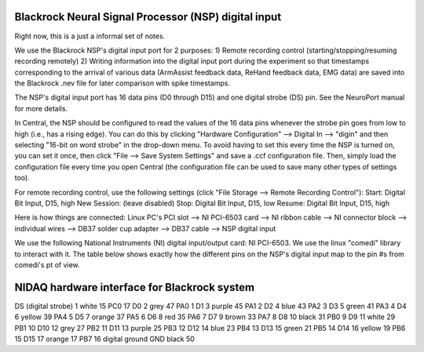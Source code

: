.. _blackrock_nidaq:

Blackrock Neural Signal Processor (NSP) digital input
=====================================================

Right now, this is a just a informal set of notes.

We use the Blackrock NSP's digital input port for 2 purposes:
1) Remote recording control (starting/stopping/resuming recording remotely)
2) Writing information into the digital input port during the experiment so that timestamps corresponding to the arrival of various data (ArmAssist feedback data, ReHand feedback data, EMG data) are saved into the Blackrock .nev file for later comparison with spike timestamps.

The NSP's digital input port has 16 data pins (D0 through D15) and one digital strobe (DS) pin. See the NeuroPort manual for more details.

In Central, the NSP should be configured to read the values of the 16 data pins whenever the strobe pin goes from low to high (i.e., has a rising edge). You can do this by clicking "Hardware Configuration" --> Digital In --> "digin" and then selecting "16-bit on word strobe" in the drop-down menu. To avoid having to set this every time the NSP is turned on, you can set it once, then click "File --> Save System Settings" and save a .ccf configuration file. Then, simply load the configuration file every time you open Central (the configuration file can be used to save many other types of settings too).

For remote recording control, use the following settings (click "File Storage --> Remote Recording Control"):
Start:       Digital Bit Input, D15, high
New Session: (leave disabled)
Stop:        Digital Bit Input, D15, low
Resume:      Digital Bit Input, D15, high

Here is how things are connected:
Linux PC's PCI slot --> NI PCI-6503 card --> NI ribbon cable --> NI connector block --> individual wires --> DB37 solder cup adapter --> DB37 cable --> NSP digital input

We use the following National Instruments (NI) digital input/output card: NI PCI-6503. We use the linux "comedi" library to interact with it. The table below shows exactly how the different pins on the NSP's digital input map to the pin #s from comedi's pt of view.
                
NIDAQ hardware interface for Blackrock system
=============================================

=====================    ========    ==========    ===========================    ============    ================================
NSP digital input pin    DB37 pin    wire color    NI 6503 connector block pin    NI 6503 card    pin # (from comedi's pt of view)
=====================    ========    ==========    ===========================    ============    ================================
DS (digital strobe)      1           white         15                             PC0             17
D0                       2           grey          47                             PA0             1
D1                       3           purple        45                             PA1             2
D2                       4           blue          43                             PA2             3
D3                       5           green         41                             PA3             4
D4                       6           yellow        39                             PA4             5
D5                       7           orange        37                             PA5             6
D6                       8           red           35                             PA6             7
D7                       9           brown         33                             PA7             8
D8                       10          black         31                             PB0             9
D9                       11          white         29                             PB1             10
D10                      12          grey          27                             PB2             11
D11                      13          purple        25                             PB3             12
D12                      14          blue          23                             PB4             13
D13                      15          green         21                             PB5             14
D14                      16          yellow        19                             PB6             15
D15                      17          orange        17                             PB7             16
digital ground           GND         black         50
